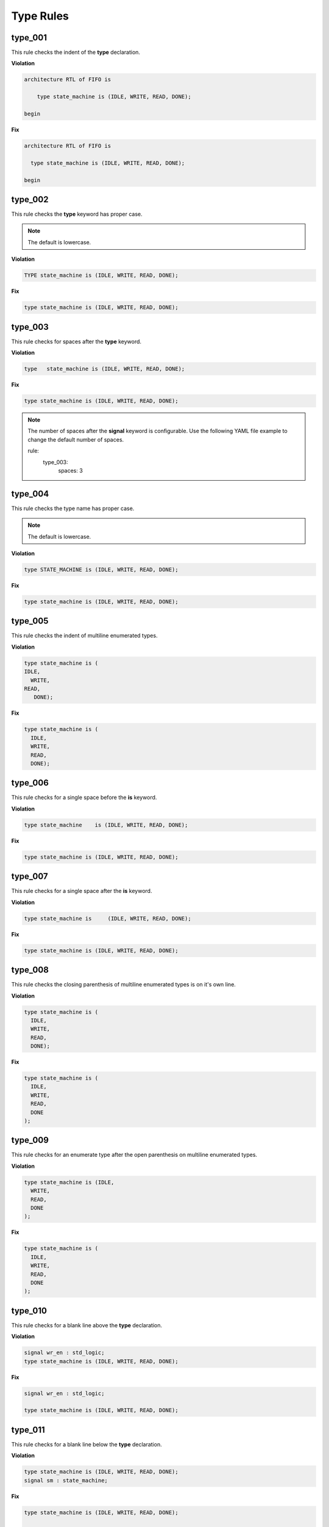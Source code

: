 Type Rules
----------

type_001
########

This rule checks the indent of the **type** declaration.

**Violation**

.. code-block:: vhdl

   architecture RTL of FIFO is

       type state_machine is (IDLE, WRITE, READ, DONE);

   begin

**Fix**

.. code-block:: vhdl

   architecture RTL of FIFO is

     type state_machine is (IDLE, WRITE, READ, DONE);

   begin

type_002
########

This rule checks the **type** keyword has proper case.

.. NOTE::  The default is lowercase.

**Violation**

.. code-block:: vhdl

   TYPE state_machine is (IDLE, WRITE, READ, DONE);

**Fix**

.. code-block:: vhdl

   type state_machine is (IDLE, WRITE, READ, DONE);

type_003
########

This rule checks for spaces after the **type** keyword.

**Violation**

.. code-block:: vhdl

   type   state_machine is (IDLE, WRITE, READ, DONE);

**Fix**

.. code-block:: vhdl

   type state_machine is (IDLE, WRITE, READ, DONE);

.. NOTE:: The number of spaces after the **signal** keyword is configurable.
   Use the following YAML file example to change the default number of spaces.

   .. code-block:: yaml

   rule:
     type_003:
         spaces: 3 

type_004
########

This rule checks the type name has proper case.

.. NOTE::  The default is lowercase.

**Violation**

.. code-block:: vhdl

   type STATE_MACHINE is (IDLE, WRITE, READ, DONE);

**Fix**

.. code-block:: vhdl

   type state_machine is (IDLE, WRITE, READ, DONE);

type_005
########

This rule checks the indent of multiline enumerated types.

**Violation**

.. code-block:: vhdl

   type state_machine is (
   IDLE,
     WRITE,
   READ,
      DONE);

**Fix**

.. code-block:: vhdl

   type state_machine is (
     IDLE,
     WRITE,
     READ,
     DONE);

type_006
########

This rule checks for a single space before the **is** keyword.

**Violation**

.. code-block:: vhdl

   type state_machine    is (IDLE, WRITE, READ, DONE);

**Fix**

.. code-block:: vhdl

   type state_machine is (IDLE, WRITE, READ, DONE);

type_007
########

This rule checks for a single space after the **is** keyword.

**Violation**

.. code-block:: vhdl

   type state_machine is     (IDLE, WRITE, READ, DONE);

**Fix**

.. code-block:: vhdl

   type state_machine is (IDLE, WRITE, READ, DONE);

type_008
########

This rule checks the closing parenthesis of multiline enumerated types is on it's own line.

**Violation**

.. code-block:: vhdl

   type state_machine is (
     IDLE,
     WRITE,
     READ,
     DONE);

**Fix**

.. code-block:: vhdl

   type state_machine is (
     IDLE,
     WRITE,
     READ,
     DONE
   );

type_009
########

This rule checks for an enumerate type after the open parenthesis on multiline enumerated types.

**Violation**

.. code-block:: vhdl

   type state_machine is (IDLE,
     WRITE,
     READ,
     DONE
   );

**Fix**

.. code-block:: vhdl

   type state_machine is (
     IDLE,
     WRITE,
     READ,
     DONE
   );

type_010
########

This rule checks for a blank line above the **type** declaration.

**Violation**

.. code-block:: vhdl

   signal wr_en : std_logic;
   type state_machine is (IDLE, WRITE, READ, DONE);

**Fix**

.. code-block:: vhdl

   signal wr_en : std_logic;

   type state_machine is (IDLE, WRITE, READ, DONE);

type_011
########

This rule checks for a blank line below the **type** declaration.

**Violation**

.. code-block:: vhdl

   type state_machine is (IDLE, WRITE, READ, DONE);
   signal sm : state_machine;

**Fix**

.. code-block:: vhdl

   type state_machine is (IDLE, WRITE, READ, DONE);

   signal sm : state_machine;

type_012
########

This rule checks the indent of record elements in record types.

**Violation**

.. code-block:: vhdl

   type interface is record
     data : std_logic_vector(31 downto 0);
   chip_select : std_logic;
       wr_en : std_logic;
   end record;

**Fix**

.. code-block:: vhdl

   type interface is record
     data : std_logic_vector(31 downto 0);
     chip_select : std_logic;
     wr_en : std_logic;
   end record;

type_013
########

This rule checks the **is** keyword in type definitions has proper case.

.. NOTE::  The default is lowercase.

**Violation**

.. code-block:: vhdl

   type interface IS record
   type interface Is record
   type interface is record

**Fix**

.. code-block:: vhdl

   type interface is record
   type interface is record
   type interface is record

type_014
########

This rule checks for consistent capitalization of type names.

**Violation**

.. code-block:: vhdl

   type state_machine is (IDLE, WRITE, READ, DONE);

   signal sm : State_Machine;

**Fix**

.. code-block:: vhdl

   type state_machine is (IDLE, WRITE, READ, DONE);

   signal sm : state_machine;
